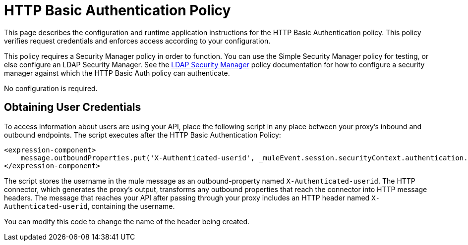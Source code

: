 = HTTP Basic Authentication Policy
:keywords: http, authentication, oauth

This page describes the configuration and runtime application instructions for the HTTP Basic Authentication policy. This policy verifies request credentials and enforces access according to your configuration.

This policy requires a Security Manager policy in order to function. You can use the Simple Security Manager policy for testing, or else configure an LDAP Security Manager. See the link:/api-manager/ldap-security-manager[LDAP Security Manager] policy documentation for how to configure a security manager against which the HTTP Basic Auth policy can authenticate.

No configuration is required.

== Obtaining User Credentials

To access information about users are using your API,  place the following script in any place between your proxy's inbound and outbound endpoints. The script executes after the HTTP Basic Authentication Policy:

[source,xml,linenums]
----
<expression-component>
    message.outboundProperties.put('X-Authenticated-userid', _muleEvent.session.securityContext.authentication.principal.username)
</expression-component>
----

The script  stores the username in the mule message as an outbound-property named `X-Authenticated-userid`. The HTTP connector, which generates the proxy's output, transforms any outbound properties that reach the connector into HTTP message headers. The message that reaches your API after passing through your proxy includes an HTTP header named `X-Authenticated-userid`, containing the username.

You can modify this code to change the name of the header being created.

